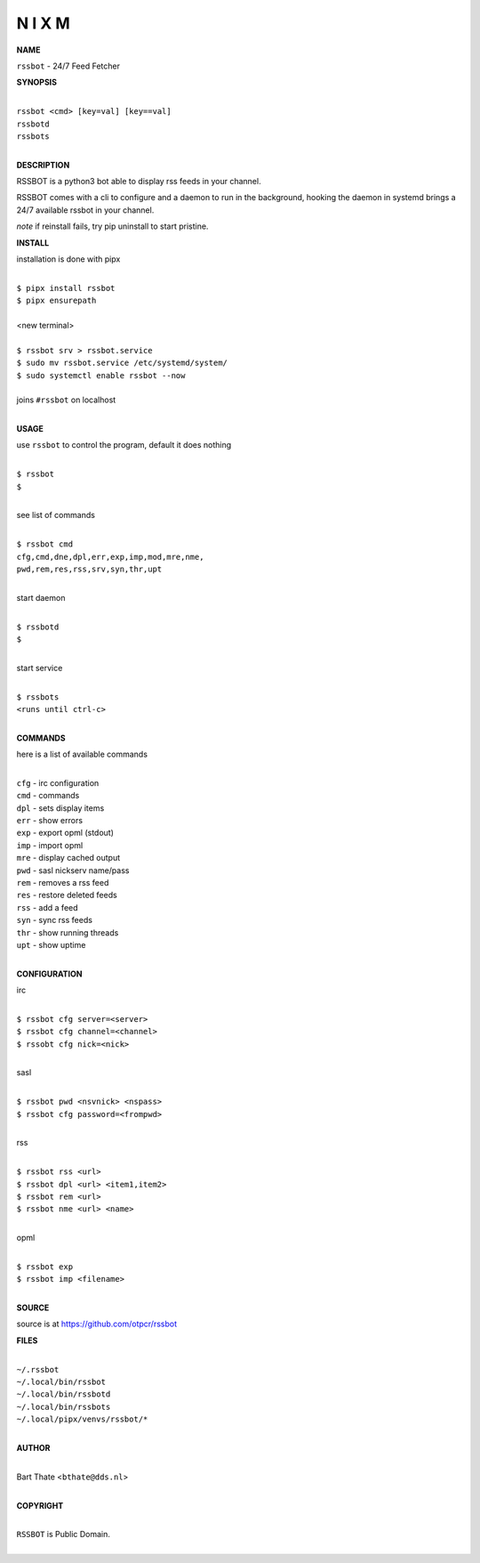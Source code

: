 N I X M
=======


**NAME**


``rssbot`` - 24/7 Feed Fetcher


**SYNOPSIS**

|
| ``rssbot <cmd> [key=val] [key==val]``
| ``rssbotd`` 
| ``rssbots``
|


**DESCRIPTION**


RSSBOT is a python3 bot able to display rss feeds in your channel.


RSSBOT comes with a cli to configure and a daemon to run in the
background, hooking the daemon in systemd brings a 24/7 available
rssbot in your channel.


*note* if reinstall fails, try pip uninstall to start pristine.


**INSTALL**


installation is done with pipx

|
| ``$ pipx install rssbot``
| ``$ pipx ensurepath``
|
| <new terminal>
|
| ``$ rssbot srv > rssbot.service``
| ``$ sudo mv rssbot.service /etc/systemd/system/``
| ``$ sudo systemctl enable rssbot --now``
|
| joins ``#rssbot`` on localhost
|

**USAGE**

use ``rssbot`` to control the program, default it does nothing

|
| ``$ rssbot``
| ``$``
|

see list of commands

|
| ``$ rssbot cmd``
| ``cfg,cmd,dne,dpl,err,exp,imp,mod,mre,nme,``
| ``pwd,rem,res,rss,srv,syn,thr,upt``
|

start daemon

|
| ``$ rssbotd``
| ``$``
|

start service

|
| ``$ rssbots``
| ``<runs until ctrl-c>``
|


**COMMANDS**

here is a list of available commands

|
| ``cfg`` - irc configuration
| ``cmd`` - commands
| ``dpl`` - sets display items
| ``err`` - show errors
| ``exp`` - export opml (stdout)
| ``imp`` - import opml
| ``mre`` - display cached output
| ``pwd`` - sasl nickserv name/pass
| ``rem`` - removes a rss feed
| ``res`` - restore deleted feeds
| ``rss`` - add a feed
| ``syn`` - sync rss feeds
| ``thr`` - show running threads
| ``upt`` - show uptime
|

**CONFIGURATION**

irc

|
| ``$ rssbot cfg server=<server>``
| ``$ rssbot cfg channel=<channel>``
| ``$ rssobt cfg nick=<nick>``
|

sasl

|
| ``$ rssbot pwd <nsvnick> <nspass>``
| ``$ rssbot cfg password=<frompwd>``
|

rss

|
| ``$ rssbot rss <url>``
| ``$ rssbot dpl <url> <item1,item2>``
| ``$ rssbot rem <url>``
| ``$ rssbot nme <url> <name>``
|

opml

|
| ``$ rssbot exp``
| ``$ rssbot imp <filename>``
|

**SOURCE**


source is at `https://github.com/otpcr/rssbot <https://github.com/otpcr/rssbot>`_


**FILES**

|
| ``~/.rssbot``
| ``~/.local/bin/rssbot``
| ``~/.local/bin/rssbotd``
| ``~/.local/bin/rssbots``
| ``~/.local/pipx/venvs/rssbot/*``
|

**AUTHOR**

|
| Bart Thate <``bthate@dds.nl``>
|

**COPYRIGHT**

|
| ``RSSBOT`` is Public Domain.
|
